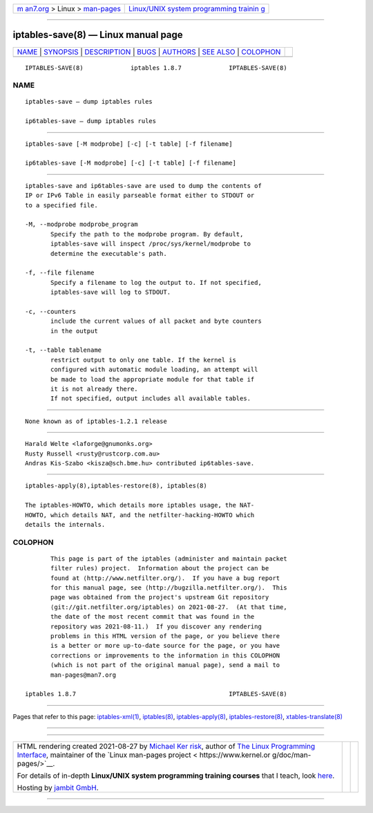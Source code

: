 .. container:: page-top

.. container:: nav-bar

   +----------------------------------+----------------------------------+
   | `m                               | `Linux/UNIX system programming   |
   | an7.org <../../../index.html>`__ | trainin                          |
   | > Linux >                        | g <http://man7.org/training/>`__ |
   | `man-pages <../index.html>`__    |                                  |
   +----------------------------------+----------------------------------+

--------------

iptables-save(8) — Linux manual page
====================================

+-----------------------------------+-----------------------------------+
| `NAME <#NAME>`__ \|               |                                   |
| `SYNOPSIS <#SYNOPSIS>`__ \|       |                                   |
| `DESCRIPTION <#DESCRIPTION>`__ \| |                                   |
| `BUGS <#BUGS>`__ \|               |                                   |
| `AUTHORS <#AUTHORS>`__ \|         |                                   |
| `SEE ALSO <#SEE_ALSO>`__ \|       |                                   |
| `COLOPHON <#COLOPHON>`__          |                                   |
+-----------------------------------+-----------------------------------+
| .. container:: man-search-box     |                                   |
+-----------------------------------+-----------------------------------+

::

   IPTABLES-SAVE(8)             iptables 1.8.7             IPTABLES-SAVE(8)

NAME
-------------------------------------------------

::

          iptables-save — dump iptables rules

          ip6tables-save — dump iptables rules


---------------------------------------------------------

::

          iptables-save [-M modprobe] [-c] [-t table] [-f filename]

          ip6tables-save [-M modprobe] [-c] [-t table] [-f filename]


---------------------------------------------------------------

::

          iptables-save and ip6tables-save are used to dump the contents of
          IP or IPv6 Table in easily parseable format either to STDOUT or
          to a specified file.

          -M, --modprobe modprobe_program
                 Specify the path to the modprobe program. By default,
                 iptables-save will inspect /proc/sys/kernel/modprobe to
                 determine the executable's path.

          -f, --file filename
                 Specify a filename to log the output to. If not specified,
                 iptables-save will log to STDOUT.

          -c, --counters
                 include the current values of all packet and byte counters
                 in the output

          -t, --table tablename
                 restrict output to only one table. If the kernel is
                 configured with automatic module loading, an attempt will
                 be made to load the appropriate module for that table if
                 it is not already there.
                 If not specified, output includes all available tables.


-------------------------------------------------

::

          None known as of iptables-1.2.1 release


-------------------------------------------------------

::

          Harald Welte <laforge@gnumonks.org>
          Rusty Russell <rusty@rustcorp.com.au>
          Andras Kis-Szabo <kisza@sch.bme.hu> contributed ip6tables-save.


---------------------------------------------------------

::

          iptables-apply(8),iptables-restore(8), iptables(8)

          The iptables-HOWTO, which details more iptables usage, the NAT-
          HOWTO, which details NAT, and the netfilter-hacking-HOWTO which
          details the internals.

COLOPHON
---------------------------------------------------------

::

          This page is part of the iptables (administer and maintain packet
          filter rules) project.  Information about the project can be
          found at ⟨http://www.netfilter.org/⟩.  If you have a bug report
          for this manual page, see ⟨http://bugzilla.netfilter.org/⟩.  This
          page was obtained from the project's upstream Git repository
          ⟨git://git.netfilter.org/iptables⟩ on 2021-08-27.  (At that time,
          the date of the most recent commit that was found in the
          repository was 2021-08-11.)  If you discover any rendering
          problems in this HTML version of the page, or you believe there
          is a better or more up-to-date source for the page, or you have
          corrections or improvements to the information in this COLOPHON
          (which is not part of the original manual page), send a mail to
          man-pages@man7.org

   iptables 1.8.7                                          IPTABLES-SAVE(8)

--------------

Pages that refer to this page:
`iptables-xml(1) <../man1/iptables-xml.1.html>`__, 
`iptables(8) <../man8/iptables.8.html>`__, 
`iptables-apply(8) <../man8/iptables-apply.8.html>`__, 
`iptables-restore(8) <../man8/iptables-restore.8.html>`__, 
`xtables-translate(8) <../man8/xtables-translate.8.html>`__

--------------

--------------

.. container:: footer

   +-----------------------+-----------------------+-----------------------+
   | HTML rendering        |                       | |Cover of TLPI|       |
   | created 2021-08-27 by |                       |                       |
   | `Michael              |                       |                       |
   | Ker                   |                       |                       |
   | risk <https://man7.or |                       |                       |
   | g/mtk/index.html>`__, |                       |                       |
   | author of `The Linux  |                       |                       |
   | Programming           |                       |                       |
   | Interface <https:     |                       |                       |
   | //man7.org/tlpi/>`__, |                       |                       |
   | maintainer of the     |                       |                       |
   | `Linux man-pages      |                       |                       |
   | project <             |                       |                       |
   | https://www.kernel.or |                       |                       |
   | g/doc/man-pages/>`__. |                       |                       |
   |                       |                       |                       |
   | For details of        |                       |                       |
   | in-depth **Linux/UNIX |                       |                       |
   | system programming    |                       |                       |
   | training courses**    |                       |                       |
   | that I teach, look    |                       |                       |
   | `here <https://ma     |                       |                       |
   | n7.org/training/>`__. |                       |                       |
   |                       |                       |                       |
   | Hosting by `jambit    |                       |                       |
   | GmbH                  |                       |                       |
   | <https://www.jambit.c |                       |                       |
   | om/index_en.html>`__. |                       |                       |
   +-----------------------+-----------------------+-----------------------+

--------------

.. container:: statcounter

   |Web Analytics Made Easy - StatCounter|

.. |Cover of TLPI| image:: https://man7.org/tlpi/cover/TLPI-front-cover-vsmall.png
   :target: https://man7.org/tlpi/
.. |Web Analytics Made Easy - StatCounter| image:: https://c.statcounter.com/7422636/0/9b6714ff/1/
   :class: statcounter
   :target: https://statcounter.com/
